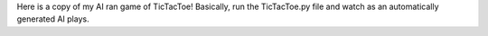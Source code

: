 Here is a copy of my AI ran game of TicTacToe! Basically, run the TicTacToe.py file and watch as an automatically generated AI plays.
